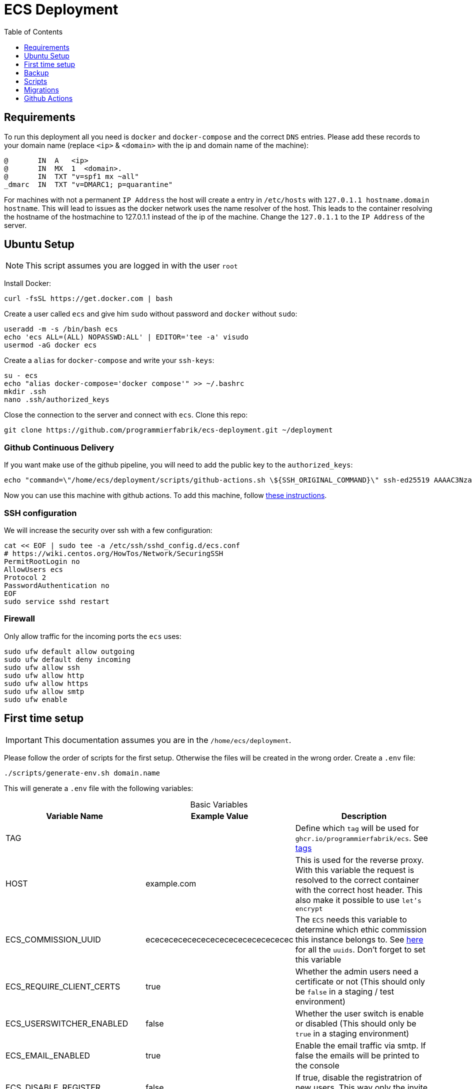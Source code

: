 :table-caption!:
:toc:
:toclevels: 1
= ECS Deployment

== Requirements

To run this deployment all you need is `docker` and `docker-compose` and the correct `DNS` entries.
Please add these records to your domain name (replace `<ip>` & `<domain>` with the ip and domain name of the machine):

[source,txt]
----
@       IN  A   <ip>
@       IN  MX  1  <domain>.
@       IN  TXT "v=spf1 mx ~all"
_dmarc  IN  TXT "v=DMARC1; p=quarantine"
----

For machines with not a permanent `IP Address` the host will create a entry in `/etc/hosts` with `127.0.1.1 hostname.domain hostname`. This will lead to issues as the docker network uses the name resolver of the host. This leads to the container resolving the hostname of the hostmachine to 127.0.1.1 instead of the ip of the machine. Change the `127.0.1.1` to the `IP Address` of the server.

== Ubuntu Setup

NOTE: This script assumes you are logged in with the user `root`

Install Docker:

[source,bash]
----
curl -fsSL https://get.docker.com | bash
----

Create a user called `ecs` and give him `sudo` without password and `docker` without `sudo`:

[source,bash]
-----
useradd -m -s /bin/bash ecs
echo 'ecs ALL=(ALL) NOPASSWD:ALL' | EDITOR='tee -a' visudo
usermod -aG docker ecs
-----

Create a `alias` for `docker-compose` and write your `ssh-keys`:

[source,bash]
----
su - ecs
echo "alias docker-compose='docker compose'" >> ~/.bashrc
mkdir .ssh
nano .ssh/authorized_keys
----

Close the connection to the server and connect with `ecs`. Clone this repo:

[source,bash]
----
git clone https://github.com/programmierfabrik/ecs-deployment.git ~/deployment
----

=== Github Continuous Delivery

If you want make use of the github pipeline, you will need to add the public key to the `authorized_keys`:

[source,bash]
----
echo "command=\"/home/ecs/deployment/scripts/github-actions.sh \${SSH_ORIGINAL_COMMAND}\" ssh-ed25519 AAAAC3NzaC1lZDI1NTE5AAAAIADAgVPUZvANgT9H3yrJJderSno276LnnGl0F9qNCPLo ecs.support@programmierfabrik.at" | sudo tee -a /home/ecs/.ssh/authorized_keys
----

Now you can use this machine with github actions. To add this machine, follow link:#github_actions[these instructions].

=== SSH configuration

We will increase the security over ssh with a few configuration:

[source,bash]
----
cat << EOF | sudo tee -a /etc/ssh/sshd_config.d/ecs.conf
# https://wiki.centos.org/HowTos/Network/SecuringSSH
PermitRootLogin no
AllowUsers ecs
Protocol 2 
PasswordAuthentication no
EOF
sudo service sshd restart 
----

=== Firewall

Only allow traffic for the incoming ports the `ecs` uses:

[source,bash]
----
sudo ufw default allow outgoing
sudo ufw default deny incoming
sudo ufw allow ssh
sudo ufw allow http
sudo ufw allow https
sudo ufw allow smtp
sudo ufw enable
----

== First time setup [[first_time_setup]]

IMPORTANT: This documentation assumes you are in the `/home/ecs/deployment`.

Please follow the order of scripts for the first setup. Otherwise the files will be created in the wrong order.
Create a `.env` file:

[source,bash]
----
./scripts/generate-env.sh domain.name
----

This will generate a `.env` file with the following variables:

.Basic Variables
[cols="1,1,1"]
|===
|Variable Name |Example Value |Description

|TAG
|
|Define which `tag` will be used for `ghcr.io/programmierfabrik/ecs`. See https://github.com/programmierfabrik/ecs/pkgs/container/ecs/versions[tags]

|HOST
|example.com
|This is used for the reverse proxy. With this variable the request is resolved to the correct container with the correct host header. This also make it possible to use `let's encrypt`

|ECS_COMMISSION_UUID
|ecececececececececececececececec
|The `ECS` needs this variable to determine which ethic commission this instance belongs to. See https://ecs-org.github.io/ecs-docs/admin-manual/configuration.html#selecting-the-ethics-commission-uuid[here] for all the `uuids`. Don't forget to set this variable

|ECS_REQUIRE_CLIENT_CERTS
|true
|Whether the admin users need a certificate or not (This should only be `false` in a staging / test environment)


|ECS_USERSWITCHER_ENABLED
|false
|Whether the user switch is enable or disabled (This should only be `true` in a staging environment)

|ECS_EMAIL_ENABLED
|true
|Enable the email traffic via smtp. If false the emails will be printed to the console

|ECS_DISABLE_REGISTER
|false
|If true, disable the registratrion of new users. This way only the invite works and the scripts

|ECS_VOTE_RECEIVERS
|BASG.EKVoten@ages.at
|To which email the vote result of AMG and MPG studies will be sent

|ECS_SENTRY_DSN
|
|Sentry DSN. If errors happen, ecs will report everything to sentry. This includes stack traces, variable, context, request, ...

|BACKUP_URI
|file:///local-backup
|The link:http://duplicity.nongnu.org/vers8/duplicity.1.html#sect7[Duplicity URI] where the backup files will be saved. There always be a `./backup` folder. If this variable is set to `file:///local-backup`, the backups will be saved to this folder. If you want to use `rsync` please refer to link:#rsync_setup[Rsync setup])

|ACME_EMAIL
|ecs.support@programmierfabrik.at
|Let's encrypt will send an email to this person when the certificate is about to expire and when the certificate is refreshed
|===

.Hardcoded Production Variables
[cols="1,1,1"]
|===
|Variable Name |Value |Description

|ECS_PROD
|true
|`Django` sets all the necessary settings for a production environment when `ECS_PROD` is true.

|ECS_DOMAIN
|${HOST}
|Resolves to the `HOST` variable. `Django` needs a `DOMAIN` variable for the `ALLOWED_HOSTS`.

|DATABASE_URL
|postgres://ecs:ecs@database:5432/ecs
|Postgres URI for connecting to the `database` container

|REDIS_URL
|redis://redis:6379/0
|Redis URI for connecting to the `redis` container

|SMTP_URL
|smtp://mailserver:25
|Smtp URI for connecting to the `mailserver` container

|===

.Generated Variables
[cols="1,1"]
|===
|Variable Name |Description

|ECS_SECRET_KEY
|`Django` specific secret key

|ECS_REGISTRATION_SECRET
|`Django` specific secret key

|ECS_PASSWORD_RESET_SECRET
|`Django` specific secret key

|BACKUP_PHASSPHRASE
|Secret key for encrypting backup files

|===

=== Docker network

=== Postgres & Redis

Start the databases:

[source,bash]
----
docker-compose up -d database redis
----

=== ECS

Now we start the main `ecs`. This will apply migrations on start and execute the bootstrap:

IMPORTANT: Wait until the `migration` AND `bootstrap` are finished

[source,bash]
----
docker-compose up -d ecs.web && docker-compose logs -f
----

=== Traefik reverse proxy

No container is connected to the outside world. With the reverse proxy all the needed containers can be exposed:

[source,bash]
----
docker-compose up -d reverse-proxy
----

Now go to your web-browser and open `https://<domain>` so the https certificate is fetched by traefik.

Just to be safe you can check out the content of `acme.json` for your domain:

[source,bash]
----
sudo cat ./data/acme/acme.json
----

=== Mailserver

Next start the mailserver and create a dummy email (`test@<domain>`).
This is needed to generate a `DKIM`. Also configure postfix so it works with bare domains.
As this mailserver is not exposed to the internet and only used for sending mails, the dummy email should not be a security risk:

[source,bash]
----
docker-compose up -d mailserver
. .env && docker exec -e HOST=${HOST} -it ecs_mailserver \
  /bin/bash -c 'echo "test@$HOST|$(doveadm pw -s SHA512-CRYPT -u test@$HOST -p password)" >> /tmp/docker-mailserver/postfix-accounts.cf'
./scripts/setup.sh config dkim
----

=== DKIM

Finally we need to set the `DKIM` record. Execute the following to get the `DKIM` record:

[source,bash]
----
sudo cat ./data/mailserver/config/opendkim/keys/*/mail.txt
----

=== Rest

Start the remaining containers:

[source,bash]
----
docker-compose up -d
----

== Backup

=== Rsync setup [[rsync_setup]]

Almost all of the link:http://duplicity.nongnu.org/vers8/duplicity.1.html#sect7[Duplicity URL Formats] need no extra configuration. This means you can specifiy the `password` & `username` in the URI itself. `rsync over ssh` on the other hand needs a ssh key file. Lets generate a key:

[source,bash]
----
mkdir ./data/.ssh
chmod 700 ./data/.ssh
ssh-keygen -b 4096 -t rsa -f ./data/.ssh/id_rsa -q -N ""
----

Now your backup storage needs to trust this key. If you are using `hetzner` you can use `upload-key-to-hetzner.sh`. If you are using something else, look at the documentation on how to authenticate with ssh keys:

[source,bash]
----
./scripts/upload-key-to-hetzner.sh u123456
----

Now set the `BACKUP_URI`. An example for `hetzner` would be:

[source,bash]
----
BACKUP_URI=rsync://u123456@u123456.your-storagebox.de:23/<./path/to/existing/folder>
----

Rsync is over the port 23 and the path MUST start with `./` and the folder MUST exist.

=== Manual backup

Trigger a backup manually:

[source,bash]
----
docker exec ecs_backup /etc/periodic/daily/jobrunner
----

=== Restore backup

If your data is saved remotely copy it to the `./backup` folder. We will restore the backups to `./restore`:

[source,bash]
----
. .env && docker run --rm \
  -v $PWD/restore:/mnt/backup/src \
  -v $PWD/backup:/backup \
  -e TZ=Europe/Vienna -e DST=file:///backup -e PASSPHRASE=${BACKUP_PASSPHRASE} \
  ghcr.io/tecnativa/docker-duplicity-postgres:v3.0.3 restore
----

After that you can move `./restore/storage-vault` to `./data/ecs/storage-vault` and apply the `sql`:

[source,bash]
----
cat ./restore/dump/ecs.pgdump.gz | gzip -d | \
  docker exec -i ecs_database \
  bash -c "pg_restore -U ecs -1 -O -F c -n public -d ecs"
mv ./restore/storage-vault/* ./data/ecs/storage-vault/
----

Simple cleanup:

[source,bash]
----
sudo rm -rf backup/ restore/
----

== Scripts

All the scripts are located in `./scripts`.

To create a admin user:

[source,bash]
----
./scripts/create-internal-user.sh email@example.com first_name last_name m|f
----

To create a certificate for a admin user:

[source,bash]
----
./scripts/create-client-certificate.sh email@example.com name_of_cert 365
----

[source,bash]
----
docker exec -it ecs_database psql -U ecs -d ecs
----

== Migrations

=== ecs-deployment to ecs-deployment

You can either copy the `./data` folder and keep everything as is or you copy everything from `./data/ecs` and apply the migration.
Either way you will need `.env` from the old machine.

=== ecs-appliance to ecs-deployment

Generate a `.env` and set the variables based on the `env.yml`. This would include:

* ECS_COMMISSION_UUID
* ECS_SECRET_KEY
* ECS_REGISTRATION_SECRET
* ECS_PASSWORD_RESET_SECRET

Copy the `/data/ecs-pgdump/ecs.pgdump.gz` from the old machine to the new one. This could be done like this:

[source,bash]
----
scp root@old.machine:/data/ecs-pgdump/ecs.pgdump.gz ./
----

Start only the databases and apply the dump from the old machine:

[source,bash]
----
cat ecs.pgdump.gz | gzip -d | \
  docker exec -e PGPASSWORD=ecs -e PGUSER=ecs -i ecs_database \
  bash -c "pg_restore -1 -O -F c -n public -d ecs"
rm ecs.pgdump.gz
----

Create the directory `decrypt` and create the files `vault_encrypt` and `vault_sign` (see `env.yml`). Also copy the `storage-vault` to this folder:

[source,bash]
----
mkdir decrypt
touch decrypt/vault_{encrypt,sign}
# nano decrypt/vault_encrypt
# nano decrypt/vault_sign
rsync -r root@old.machine:/data/ecs-storage-vault/ ./decrypt/storage-vault
----

Now you can start the decrypt process:

[source,bash]
----
./scripts/decrypt-storage-vault.sh
----

Continue with the link:#first_time_setup[first time setup].

After you started ecs.web, all the necessary directories should be generated and we can migrate the `storage-vault`.
Move the `storage-vault` to its proper location and delete all files that were needed for the decryption:

[source,bash]
----
mv ./decrypt/storage-vault/* ./data/ecs/storage-vault
rm -rf ./decrypt/
----

You can also copy the old ca files for the client certificates:

[source,bash]
----
rsync root@old.machine:/app/ecs-ca/* ./data/ecs/ca
----

The System is now migrated and you can finish the link:#first_time_setup[first time setup]!

== Github Actions [[github_actions]]

To add a new machine, edit the `.github/workflows/cd.yml` file. Add a new boolean input under `on.workflow_dispatch.inputs` For a better documentation, see the https://docs.github.com/en/actions/using-workflows/workflow-syntax-for-github-actions#onworkflow_dispatchinputs[github docs].
